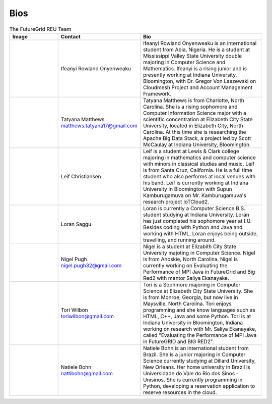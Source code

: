 Bios
======================================================================


.. list-table:: The FutureGrid REU Team 
   :widths: 20 20 50
   :header-rows: 1

   * - Image
     - Contact
     - Bio
   * - 

       .. image:: images/photo_ifeanyi.png
          :height: 100

     - Ifeanyi Rowland Onyenweaku
     - Ifeanyi Rowland Onyenweaku is an international student from Abia, Nigeria. He is a student at Mississippi Valley State University double majoring in Computer Science and Mathematics. Ifeanyi is a rising junior and is presently working at Indiana University, Bloomington, with Dr. Gregor Von Laszewski on Cloudmesh Project and Account Management Framework.

   * -
      .. image:: images/tatyfinal.png
          :height: 100

     - Tatyana Matthews    matthews.tatyana17@gmail.com
     - Tatyana Matthews is from Charlotte, North Carolina. She is a rising sophomore and Computer Information Science major with a scientific concentration at Elizabeth City State University, located in Elizabeth City, North Carolina. At this time she is researching the Apache Big Data Stack, a project led by Scott McCaulay at Indiana University, Bloomington.
     
   * -
   
      .. image:: images/photo_leif.png
          :height: 100

     - Leif Christiansen
     - Leif is a student at Lewis & Clark college majoring in mathematics and 
       computer science with minors in classical studies and music. Leif is from Santa Cruz, California. He is a full
       time student who also performs at local venues with his band. Leif is 
       currently working at Indiana University in Bloomington with Supun Kamburugamuva on Mr. Kamburugamuva's research
       project IoTCloud2.

   * -
   
      .. image:: images/saggu.png
          :height: 100

     - Loran Saggu
     - Loran is currently a Computer Science B.S. student studying at Indiana University. Loran has just completed his sophomore year at I.U. Besides coding with Python and Java and working with HTML, Loran enjoys being outside, travelling, and running around.
     
   * -
   
      .. image:: images/photo_nigel.png
          :height: 100

     - Nigel Pugh   nigel.pugh32@gmail.com
     - Nigel is a student at Elizabith City State University majoting in Computer Science. Nigel is from Ahoskie, North Carolina. Nigel is currently working on Evaluating the Performance of MPI Java in FutureGrid and Big Red2 with mentor Saliya Ekanayake. 

   * -
   
      .. image:: images/photo_tori.png
          :height: 100

     - Tori Wilbon   toriwilbon@gmail.com
     - Tori is a Sophmore majoring in Computer Science at Elizabeth City State University.  She is from Monroe, Georgia, but now live in Maysville, North Carolina.  Tori enjoys programming and she know languages such as HTML, C++, Java and some Python. 
       Tori is at Indiana University in Bloomington, Indiana working on research with Mr. Saliya Ekanayake, called "Evaluating the Performance of MPI Java in FutureGRID and BIG RED2".  
       
   * -

      .. image:: images/photo_natiele.png
          :height: 100

     - Natiele Bohn    nattibohn@gmail.com
     - Natiele Bohn is an international student from Brazil. She is a junior majoring in Computer Science currently studying at Dillard University, New Orleans. Her home university in Brazil is Universidade do Vale do Rio dos Sinos - Unisinos. She is currently programming in Python, developing a reservation application to reserve resources in the cloud.
